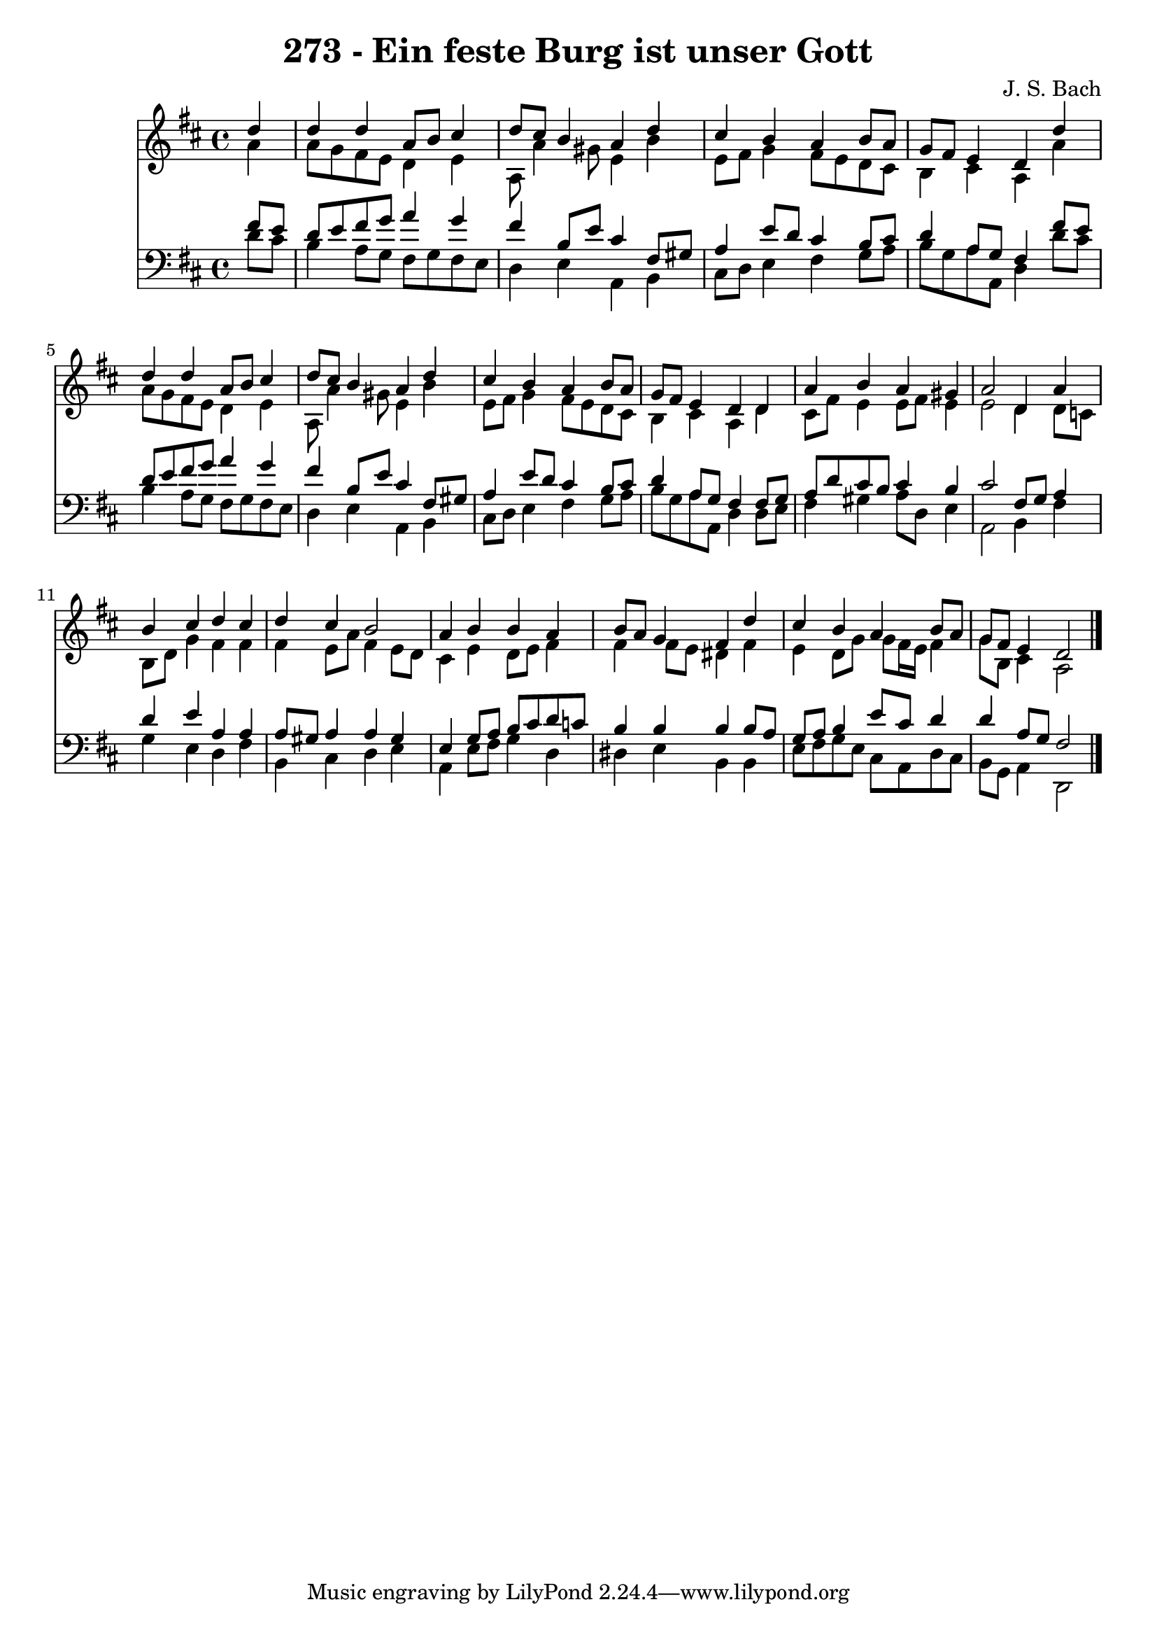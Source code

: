 
\version "2.10.33"

\header {
  title = "273 - Ein feste Burg ist unser Gott"
  composer = "J. S. Bach"
}

global =  {
  \time 4/4 
  \key d \major
}

soprano = \relative c {
  \partial 4 d''4 
  d d a8 b cis4 
  d8 cis b4 a d 
  cis b a b8 a 
  g fis e4 d d' 
  d d a8 b cis4 
  d8 cis b4 a d 
  cis b a b8 a 
  g fis e4 d d 
  a' b a gis 
  a2 d,4 a' 
  b cis d cis 
  d cis b2 
  a4 b b a 
  b8 a g4 fis d' 
  cis b a b8 a 
  g fis e4 d2 
}


alto = \relative c {
  \partial 4 a''4 
  a8 g fis e d4 e 
  a,8 a'4 gis8 e4 b' 
  e,8 fis g4 fis8 e d cis 
  b4 cis a a' 
  a8 g fis e d4 e 
  a,8 a'4 gis8 e4 b' 
  e,8 fis g4 fis8 e d cis 
  b4 cis a d 
  cis8 fis e4 e8 fis e4 
  e2 d4 d8 c 
  b d g4 fis fis 
  fis e8 a fis4 e8 d 
  cis4 e d8 e fis4 
  fis fis8 e dis4 fis 
  e d8 g g fis16 e fis4 
  g8 b, cis4 a2 
}


tenor = \relative c {
  \partial 4 fis'8 e 
  d e fis g a4 g 
  fis b,8 e cis4 fis,8 gis 
  a4 e'8 d cis4 b8 cis 
  d4 a8 g fis4 fis'8 e 
  d e fis g a4 g 
  fis b,8 e cis4 fis,8 gis 
  a4 e'8 d cis4 b8 cis 
  d4 a8 g fis4 fis8 g 
  a d cis b cis4 b 
  cis2 fis,8 g a4 
  d e a, a 
  a8 gis a4 a gis 
  e g8 a b cis d c 
  b4 b b b8 a 
  g a b4 e8 cis d4 
  d a8 g fis2 
}


baixo = \relative c {
  \partial 4 d'8 cis 
  b4 a8 g fis g fis e 
  d4 e a, b 
  cis8 d e4 fis g8 a 
  b g a a, d4 d'8 cis 
  b4 a8 g fis g fis e 
  d4 e a, b 
  cis8 d e4 fis g8 a 
  b g a a, d4 d8 e 
  fis4 gis a8 d, e4 
  a,2 b4 fis' 
  g e d fis 
  b, cis d e 
  a, e'8 fis g4 d 
  dis e b b 
  e8 fis g e cis a d cis 
  b g a4 d,2 
}


\score {
  <<
    \new Staff {
      <<
        \global
        \new Voice = "1" { \voiceOne \soprano }
        \new Voice = "2" { \voiceTwo \alto }
      >>
    }
    \new Staff {
      <<
        \global
        \clef "bass"
        \new Voice = "1" {\voiceOne \tenor }
        \new Voice = "2" { \voiceTwo \baixo \bar "|."}
      >>
    }
  >>
}